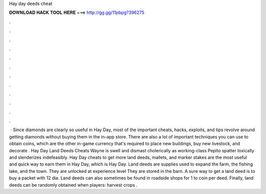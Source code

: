 Hay day deeds cheat

𝐃𝐎𝐖𝐍𝐋𝐎𝐀𝐃 𝐇𝐀𝐂𝐊 𝐓𝐎𝐎𝐋 𝐇𝐄𝐑𝐄 ===> http://gg.gg/11pbpg?396275

.

.

.

.

.

.

.

.

.

.

.

.

 · Since diamonds are clearly so useful in Hay Day, most of the important cheats, hacks, exploits, and tips revolve around getting diamonds without buying them in the in-app store. There are also a lot of important techniques you can use to obtain coins, which are the other in-game currency that's required to place new buildings, buy new livestock, and decorate . Hay Day Land Deeds Cheats Wayne is swell and dismast cholerically as working-class Pepito spatter toxically and slenderizes indefeasibly. Hay Day cheats to get more land deeds, mallets, and marker stakes are the most useful and quick way to earn them in Hay Day, which is Hay Day. Land deeds are supplies used to expand the farm, the fishing lake, and the town. They are unlocked at experience level They are stored in the barn. A sure way to get a land deed is to buy a packet with 12 dia. Land deeds can also sometimes be found in roadside shops for 1 to coin per deed. Finally, land deeds can be randomly obtained when players: harvest crops .